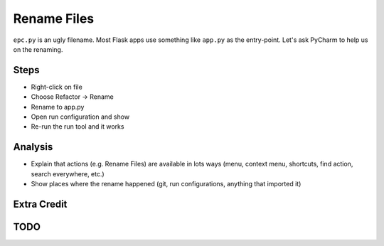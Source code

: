 ============
Rename Files
============

``epc.py`` is an ugly filename. Most Flask apps use something like
``app.py`` as the entry-point. Let's ask PyCharm to help us on the
renaming.

Steps
=====

- Right-click on file

- Choose Refactor -> Rename

- Rename to app.py

- Open run configuration and show

- Re-run the run tool and it works

Analysis
========

- Explain that actions (e.g. Rename Files) are available in lots ways
  (menu, context menu, shortcuts, find action, search everywhere, etc.)

- Show places where the rename happened (git, run configurations,
  anything that imported it)

Extra Credit
============


TODO
====
